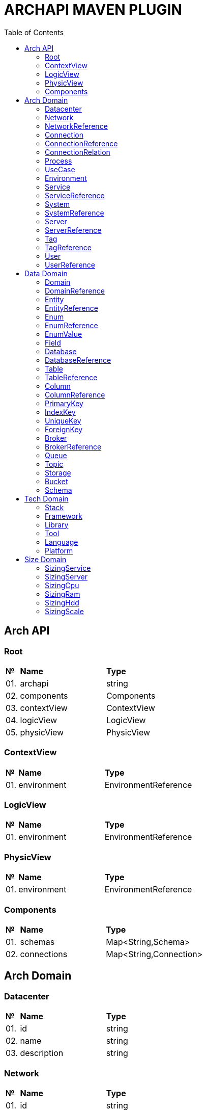 = ARCHAPI MAVEN PLUGIN
:toc:

== Arch API

=== Root [[Root]]

[cols="0,20,80"]
|===

^|*№*
|*Name*
|*Type*

|01.
|archapi
|string

|02.
|components
|Components

|03.
|contextView
|ContextView

|04.
|logicView
|LogicView

|05.
|physicView
|PhysicView

|===

=== ContextView [[ContextView]]

[cols="0,20,80"]
|===

^|*№*
|*Name*
|*Type*

|01.
|environment
|EnvironmentReference

|===

=== LogicView [[LogicView]]

[cols="0,20,80"]
|===

^|*№*
|*Name*
|*Type*

|01.
|environment
|EnvironmentReference

|===

=== PhysicView [[PhysicView]]

[cols="0,20,80"]
|===

^|*№*
|*Name*
|*Type*

|01.
|environment
|EnvironmentReference

|===

=== Components [[Components]]

[cols="0,20,80"]
|===

^|*№*
|*Name*
|*Type*

|01.
|schemas
|Map<String,Schema>

|02.
|connections
|Map<String,Connection>

|===

== Arch Domain

=== Datacenter [[Datacenter]]

[cols="0,20,80"]
|===

^|*№*
|*Name*
|*Type*

|01.
|id
|string

|02.
|name
|string

|03.
|description
|string

|===


=== Network [[Network]]

[cols="0,20,80"]
|===

^|*№*
|*Name*
|*Type*

|01.
|id
|string

|02.
|name
|string

|03.
|description
|string

|===

=== NetworkReference [[NetworkReference]]

[cols="0,20,80"]
|===

^|*№*
|*Name*
|*Type*

|01.
|$ref
|string

|===

=== Connection [[Connection]]

[cols="0,20,80"]
|===

^|*№*
|*Name*
|*Type*

|01.
|id
|string

|02.
|name
|string

|03.
|description
|string

|04.
|source
|<<ConnectionRelation>>

|05.
|target
|<<ConnectionRelation>>

|===

=== ConnectionReference [[ConnectionReference]]

[cols="0,20,80"]
|===

^|*№*
|*Name*
|*Type*

|01.
|$ref
|string

|===

=== ConnectionRelation [[ConnectionRelation]]

[cols="0,20,80"]
|===

^|*№*
|*Name*
|*Type*

|01.
|service
|<<ServiceReference>>

|===

=== Process [[Process]]

[cols="0,20,80"]
|===

^|*№*
|*Name*
|*Type*

|01.
|id
|string

|02.
|name
|string

|03.
|description
|string

|===

=== UseCase [[UseCase]]

[cols="0,20,80"]
|===

^|*№*
|*Name*
|*Type*

|01.
|id
|string

|02.
|name
|string

|03.
|description
|string

|===

=== Environment

[cols="0,20,80"]
|===

^|*№*
|*Name*
|*Type*

|01.
|id
|string

|02.
|name
|string

|03.
|description
|string

|===

=== Service [[Service]]

[cols="0,20,80"]
|===

^|*№*
|*Name*
|*Type*

|01.
|id
|string

|02.
|name
|string

|03.
|description
|string

|===

=== ServiceReference [[ServiceReference]]

[cols="0,20,80"]
|===

^|*№*
|*Name*
|*Type*

|01.
|$ref
|string

|===

=== System [[System]]

[cols="0,20,80"]
|===

^|*№*
|*Name*
|*Type*

|01.
|id
|string

|02.
|name
|string

|03.
|description
|string

|===

=== SystemReference [[SystemReference]]

[cols="0,20,80"]
|===

^|*№*
|*Name*
|*Type*

|01.
|$ref
|string

|===

=== Server [[Server]]

[cols="0,20,80"]
|===

^|*№*
|*Name*
|*Type*

|01.
|id
|string

|02.
|name
|string

|03.
|description
|string

|===

=== ServerReference [[ServerReference]]

[cols="0,20,80"]
|===

^|*№*
|*Name*
|*Type*

|01.
|$ref
|string

|===

=== Tag

[cols="0,20,80"]
|===

^|*№*
|*Name*
|*Type*

|01.
|id
|string

|02.
|name
|string

|03.
|description
|string

|===

=== TagReference [[TagReference]]

[cols="0,20,80"]
|===

^|*№*
|*Name*
|*Type*

|01.
|$ref
|string

|===

=== User

[cols="0,20,80"]
|===

^|*№*
|*Name*
|*Type*

|01.
|id
|string

|02.
|name
|string

|03.
|description
|string

|===

=== UserReference [[UserReference]]

[cols="0,20,80"]
|===

^|*№*
|*Name*
|*Type*

|01.
|$ref
|string

|===

== Data Domain

=== Domain [[Domain]]

[cols="0,20,80"]
|===

^|*№*
|*Name*
|*Type*

|01.
|id
|string

|02.
|name
|string

|03.
|description
|string

|04.
|entities
|<<Entity>>[]

|===

=== DomainReference [[DomainReference]]

[cols="0,20,80"]
|===

^|*№*
|*Name*
|*Type*

|01.
|$ref
|string

|===

=== Entity [[Entity]]

[cols="0,20,80"]
|===

^|*№*
|*Name*
|*Type*

|01.
|id
|string

|02.
|name
|string

|03.
|description
|string

|04.
|domain
|<<DomainReference>>

|===

=== EntityReference [[EntityReference]]

[cols="0,20,80"]
|===

^|*№*
|*Name*
|*Type*

|01.
|$ref
|string

|===

=== Enum [[Enum]]

[cols="0,20,80"]
|===

^|*№*
|*Name*
|*Type*

|01.
|id
|string

|02.
|name
|string

|03.
|description
|string

|04.
|domain
|<<DomainReference>>

|05.
|database
|<<DatabaseReference>>

|06.
|values
|<<EnumValue>>[]

|===

=== EnumReference [[EnumReference]]

[cols="0,20,80"]
|===

^|*№*
|*Name*
|*Type*

|01.
|$ref
|string

|===

=== EnumValue [[EnumValue]]

[cols="0,20,80"]
|===

^|*№*
|*Name*
|*Type*

|01.
|id
|string

|02.
|name
|string

|03.
|description
|string

|04.
|enum
|<<EnumReference>>

|===

=== Field

[cols="0,20,80"]
|===

^|*№*
|*Name*
|*Type*

|01.
|id
|string

|02.
|name
|string

|03.
|description
|string

|04.
|entity
|<<EntityReference>>

|===

=== Database

[cols="0,20,80"]
|===

^|*№*
|*Name*
|*Type*

|01.
|id
|string

|02.
|name
|string

|03.
|description
|string

|04.
|tables
|<<Table>>[]

|05.
|service
|<<ServiceReference>>

|06.
|system
|<<SystemReference>>

|07.
|server
|<<ServiceReference>>

|===

=== DatabaseReference [[DatabaseReference]]

[cols="0,20,80"]
|===

^|*№*
|*Name*
|*Type*

|01.
|$ref
|string

|===

=== Table [[Table]]

[cols="0,20,80"]
|===

^|*№*
|*Name*
|*Type*

|01.
|id
|string

|02.
|name
|string

|03.
|description
|string

|04.
|columns
|<<Column>>[]

|05.
|database
|<<DatabaseReference>>

|===

=== TableReference [[TableReference]]

[cols="0,20,80"]
|===

^|*№*
|*Name*
|*Type*

|01.
|$ref
|string

|===

=== Column [[Column]]

[cols="0,20,80"]
|===

^|*№*
|*Name*
|*Type*

|01.
|id
|string

|02.
|name
|string

|03.
|description
|string

|04.
|table
|<<TableReference>>

|===

=== ColumnReference [[ColumnReference]]

[cols="0,20,80"]
|===

^|*№*
|*Name*
|*Type*

|01.
|$ref
|string

|===

=== PrimaryKey [[PrimaryKey]]

[cols="0,20,80"]
|===

^|*№*
|*Name*
|*Type*

|01.
|id
|string

|02.
|name
|string

|03.
|description
|string

|04.
|columns
|<<ColumnReference>>[]

|05.
|table
|<<TableReference>>

|===

=== IndexKey [[IndexKey]]

[cols="0,20,80"]
|===

^|*№*
|*Name*
|*Type*

|01.
|id
|string

|02.
|name
|string

|03.
|description
|string

|04.
|columns
|<<ColumnReference>>[]

|05.
|table
|<<TableReference>>


|===

=== UniqueKey [[UniqueKey]]

[cols="0,20,80"]
|===

^|*№*
|*Name*
|*Type*

|01.
|id
|string

|02.
|name
|string

|03.
|description
|string

|04.
|columns
|<<ColumnReference>>[]

|05.
|table
|<<TableReference>>


|===

=== ForeignKey [[ForeignKey]]

[cols="0,20,80"]
|===

^|*№*
|*Name*
|*Type*

|01.
|id
|string

|02.
|name
|string

|03.
|description
|string

|04.
|columns
|<<ColumnReference>>[]

|05.
|table
|<<TableReference>>

|06.
|reference
|<<TableReference>>

|===



=== Broker [[Broker]]

[cols="0,20,80"]
|===

^|*№*
|*Name*
|*Type*

|01.
|id
|string

|02.
|name
|string

|03.
|description
|string

|===

=== BrokerReference [[BrokerReference]]

[cols="0,20,80"]
|===

^|*№*
|*Name*
|*Type*

|01.
|$ref
|string

|===

=== Queue [[Queue]]

[cols="0,20,80"]
|===

^|*№*
|*Name*
|*Type*

|01.
|id
|string

|02.
|name
|string

|03.
|description
|string

|04.
|broker
|<<BrokerReference>>

|===

=== Topic [[Topic]]

[cols="0,20,80"]
|===

^|*№*
|*Name*
|*Type*

|01.
|id
|string

|02.
|name
|string

|03.
|description
|string

|04.
|broker
|<<BrokerReference>>

|===

=== Storage [[Storage]]

[cols="0,20,80"]
|===

^|*№*
|*Name*
|*Type*

|01.
|id
|string

|02.
|name
|string

|03.
|description
|string

|===

=== Bucket [[Bucket]]

[cols="0,20,80"]
|===

^|*№*
|*Name*
|*Type*

|01.
|id
|string

|02.
|name
|string

|03.
|description
|string

|===

=== Schema [[Schema]]

[cols="0,20,80"]
|===

^|*№*
|*Name*
|*Type*

|01.
|id
|string

|02.
|name
|string

|03.
|description
|string

|===

== Tech Domain

=== Stack [[Stack]]

[cols="0,20,80"]
|===

^|*№*
|*Name*
|*Type*

|01.
|id
|string

|02.
|name
|string

|03.
|description
|string

|04.
|frameworks
|<<Framework>>[]

|05.
|libraries
|<<Library>>[]

|06.
|tools
|<<Tool>>[]

|07.
|languages
|<<Language>>[]

|08.
|platforms
|<<Platform>>[]

|===

=== Framework [[Framework]]

[cols="0,20,80"]
|===

^|*№*
|*Name*
|*Type*

|01.
|id
|string

|02.
|name
|string

|03.
|description
|string

|04.
|version
|string

|===

=== Library [[Library]]

[cols="0,20,80"]
|===

^|*№*
|*Name*
|*Type*

|01.
|id
|string

|02.
|name
|string

|03.
|description
|string

|04.
|version
|string

|===

=== Tool [[Tool]]

[cols="0,20,80"]
|===

^|*№*
|*Name*
|*Type*

|01.
|id
|string

|02.
|name
|string

|03.
|description
|string

|04.
|version
|string

|===

=== Language [[Language]]

[cols="0,20,80"]
|===

^|*№*
|*Name*
|*Type*

|01.
|id
|string

|02.
|name
|string

|03.
|description
|string

|04.
|version
|string

|===

=== Platform [[Platform]]

[cols="0,20,80"]
|===

^|*№*
|*Name*
|*Type*

|01.
|id
|string

|02.
|name
|string

|03.
|description
|string

|04.
|version
|string

|===

== Size Domain

=== SizingService [[SizingPod]]

[cols="0,20,80"]
|===

^|*№*
|*Name*
|*Type*

|01.
|id
|string

|02.
|service
|<<ServiceReference>>

|03.
|cpu
|<<SizingCpu>>

|04.
|ram
|<<SizingRam>>

|05.
|hdd
|<<SizingHdd>>

|06.
|scale
|<<SizingScale>>

|===

=== SizingServer [[SizingServer]]

[cols="0,20,80"]
|===

^|*№*
|*Name*
|*Type*

|01.
|id
|string

|02.
|server
|<<ServerReference>>

|03.
|cpu
|<<SizingCpu>>

|04.
|ram
|<<SizingRam>>

|05.
|hdd
|<<SizingHdd>>

|06.
|scale
|<<SizingScale>>

|===

=== SizingCpu [[SizingCpu]]

[cols="0,20,80"]
|===

^|*№*
|*Name*
|*Type*

|01.
|value
|number

|===

=== SizingRam [[SizingRam]]

[cols="0,20,80"]
|===

^|*№*
|*Name*
|*Type*

|01.
|value
|number

|===

=== SizingHdd [[SizingHdd]]

[cols="0,20,80"]
|===

^|*№*
|*Name*
|*Type*

|01.
|value
|number

|===

=== SizingScale [[SizingScale]]

[cols="0,20,80"]
|===

^|*№*
|*Name*
|*Type*

|01.
|value
|number

|===